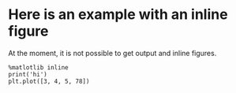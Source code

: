 


* Here is an example with an inline figure

At the moment, it is not possible to get output and inline figures.

#+BEGIN_SRC ipython :session :file ./image.png :results value
%matlotlib inline
print('hi')
plt.plot([3, 4, 5, 78])
#+END_SRC

#+RESULTS:
[[file:./image.png]]


